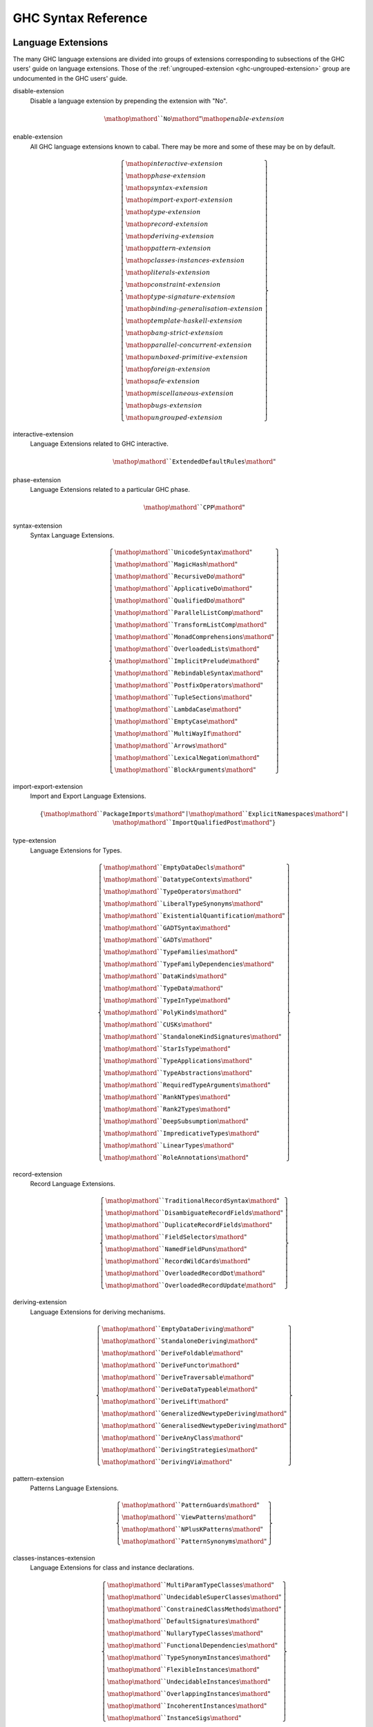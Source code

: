 .. _ghc-syntax:

GHC Syntax Reference
====================

Language Extensions
-------------------

The many GHC language extensions are divided into groups of extensions
corresponding to subsections of the GHC users' guide on language extensions.
Those of the :ref:`ungrouped-extension <ghc-ungrouped-extension>` group are
undocumented in the GHC users' guide.

.. _ghc-disable-extension:

disable-extension
    Disable a language extension by prepending the extension with "No".

    .. math::

        \mathop{\mathord{``}\mathtt{No}\mathord{"}}\mathop{\mathit{enable\text{-}extension}}

.. _ghc-enable-extension:

enable-extension
    All GHC language extensions known to cabal. There may be more and some of these may be on by default.

    .. math::

        \left\{ \begin{gathered}\mathop{\mathit{interactive\text{-}extension}}\\\mathop{\mathit{phase\text{-}extension}}\\\mathop{\mathit{syntax\text{-}extension}}\\\mathop{\mathit{import\text{-}export\text{-}extension}}\\\mathop{\mathit{type\text{-}extension}}\\\mathop{\mathit{record\text{-}extension}}\\\mathop{\mathit{deriving\text{-}extension}}\\\mathop{\mathit{pattern\text{-}extension}}\\\mathop{\mathit{classes\text{-}instances\text{-}extension}}\\\mathop{\mathit{literals\text{-}extension}}\\\mathop{\mathit{constraint\text{-}extension}}\\\mathop{\mathit{type\text{-}signature\text{-}extension}}\\\mathop{\mathit{binding\text{-}generalisation\text{-}extension}}\\\mathop{\mathit{template\text{-}haskell\text{-}extension}}\\\mathop{\mathit{bang\text{-}strict\text{-}extension}}\\\mathop{\mathit{parallel\text{-}concurrent\text{-}extension}}\\\mathop{\mathit{unboxed\text{-}primitive\text{-}extension}}\\\mathop{\mathit{foreign\text{-}extension}}\\\mathop{\mathit{safe\text{-}extension}}\\\mathop{\mathit{miscellaneous\text{-}extension}}\\\mathop{\mathit{bugs\text{-}extension}}\\\mathop{\mathit{ungrouped\text{-}extension}}\end{gathered} \right\}

.. _ghc-interactive-extension:

interactive-extension
    Language Extensions related to GHC interactive.

    .. math::

        \mathop{\mathord{``}\mathtt{ExtendedDefaultRules}\mathord{"}}

.. _ghc-phase-extension:

phase-extension
    Language Extensions related to a particular GHC phase.

    .. math::

        \mathop{\mathord{``}\mathtt{CPP}\mathord{"}}

.. _ghc-syntax-extension:

syntax-extension
    Syntax Language Extensions.

    .. math::

        \left\{ \begin{gathered}\mathop{\mathord{``}\mathtt{UnicodeSyntax}\mathord{"}}\\\mathop{\mathord{``}\mathtt{MagicHash}\mathord{"}}\\\mathop{\mathord{``}\mathtt{RecursiveDo}\mathord{"}}\\\mathop{\mathord{``}\mathtt{ApplicativeDo}\mathord{"}}\\\mathop{\mathord{``}\mathtt{QualifiedDo}\mathord{"}}\\\mathop{\mathord{``}\mathtt{ParallelListComp}\mathord{"}}\\\mathop{\mathord{``}\mathtt{TransformListComp}\mathord{"}}\\\mathop{\mathord{``}\mathtt{MonadComprehensions}\mathord{"}}\\\mathop{\mathord{``}\mathtt{OverloadedLists}\mathord{"}}\\\mathop{\mathord{``}\mathtt{ImplicitPrelude}\mathord{"}}\\\mathop{\mathord{``}\mathtt{RebindableSyntax}\mathord{"}}\\\mathop{\mathord{``}\mathtt{PostfixOperators}\mathord{"}}\\\mathop{\mathord{``}\mathtt{TupleSections}\mathord{"}}\\\mathop{\mathord{``}\mathtt{LambdaCase}\mathord{"}}\\\mathop{\mathord{``}\mathtt{EmptyCase}\mathord{"}}\\\mathop{\mathord{``}\mathtt{MultiWayIf}\mathord{"}}\\\mathop{\mathord{``}\mathtt{Arrows}\mathord{"}}\\\mathop{\mathord{``}\mathtt{LexicalNegation}\mathord{"}}\\\mathop{\mathord{``}\mathtt{BlockArguments}\mathord{"}}\end{gathered} \right\}

.. _ghc-import-export-extension:

import-export-extension
    Import and Export Language Extensions.

    .. math::

        \left\{ \mathop{\mathord{``}\mathtt{PackageImports}\mathord{"}}\mid\mathop{\mathord{``}\mathtt{ExplicitNamespaces}\mathord{"}}\mid\mathop{\mathord{``}\mathtt{ImportQualifiedPost}\mathord{"}} \right\}

.. _ghc-type-extension:

type-extension
    Language Extensions for Types.

    .. math::

        \left\{ \begin{gathered}\mathop{\mathord{``}\mathtt{EmptyDataDecls}\mathord{"}}\\\mathop{\mathord{``}\mathtt{DatatypeContexts}\mathord{"}}\\\mathop{\mathord{``}\mathtt{TypeOperators}\mathord{"}}\\\mathop{\mathord{``}\mathtt{LiberalTypeSynonyms}\mathord{"}}\\\mathop{\mathord{``}\mathtt{ExistentialQuantification}\mathord{"}}\\\mathop{\mathord{``}\mathtt{GADTSyntax}\mathord{"}}\\\mathop{\mathord{``}\mathtt{GADTs}\mathord{"}}\\\mathop{\mathord{``}\mathtt{TypeFamilies}\mathord{"}}\\\mathop{\mathord{``}\mathtt{TypeFamilyDependencies}\mathord{"}}\\\mathop{\mathord{``}\mathtt{DataKinds}\mathord{"}}\\\mathop{\mathord{``}\mathtt{TypeData}\mathord{"}}\\\mathop{\mathord{``}\mathtt{TypeInType}\mathord{"}}\\\mathop{\mathord{``}\mathtt{PolyKinds}\mathord{"}}\\\mathop{\mathord{``}\mathtt{CUSKs}\mathord{"}}\\\mathop{\mathord{``}\mathtt{StandaloneKindSignatures}\mathord{"}}\\\mathop{\mathord{``}\mathtt{StarIsType}\mathord{"}}\\\mathop{\mathord{``}\mathtt{TypeApplications}\mathord{"}}\\\mathop{\mathord{``}\mathtt{TypeAbstractions}\mathord{"}}\\\mathop{\mathord{``}\mathtt{RequiredTypeArguments}\mathord{"}}\\\mathop{\mathord{``}\mathtt{RankNTypes}\mathord{"}}\\\mathop{\mathord{``}\mathtt{Rank2Types}\mathord{"}}\\\mathop{\mathord{``}\mathtt{DeepSubsumption}\mathord{"}}\\\mathop{\mathord{``}\mathtt{ImpredicativeTypes}\mathord{"}}\\\mathop{\mathord{``}\mathtt{LinearTypes}\mathord{"}}\\\mathop{\mathord{``}\mathtt{RoleAnnotations}\mathord{"}}\end{gathered} \right\}

.. _ghc-record-extension:

record-extension
    Record Language Extensions.

    .. math::

        \left\{ \begin{gathered}\mathop{\mathord{``}\mathtt{TraditionalRecordSyntax}\mathord{"}}\\\mathop{\mathord{``}\mathtt{DisambiguateRecordFields}\mathord{"}}\\\mathop{\mathord{``}\mathtt{DuplicateRecordFields}\mathord{"}}\\\mathop{\mathord{``}\mathtt{FieldSelectors}\mathord{"}}\\\mathop{\mathord{``}\mathtt{NamedFieldPuns}\mathord{"}}\\\mathop{\mathord{``}\mathtt{RecordWildCards}\mathord{"}}\\\mathop{\mathord{``}\mathtt{OverloadedRecordDot}\mathord{"}}\\\mathop{\mathord{``}\mathtt{OverloadedRecordUpdate}\mathord{"}}\end{gathered} \right\}

.. _ghc-deriving-extension:

deriving-extension
    Language Extensions for deriving mechanisms.

    .. math::

        \left\{ \begin{gathered}\mathop{\mathord{``}\mathtt{EmptyDataDeriving}\mathord{"}}\\\mathop{\mathord{``}\mathtt{StandaloneDeriving}\mathord{"}}\\\mathop{\mathord{``}\mathtt{DeriveFoldable}\mathord{"}}\\\mathop{\mathord{``}\mathtt{DeriveFunctor}\mathord{"}}\\\mathop{\mathord{``}\mathtt{DeriveTraversable}\mathord{"}}\\\mathop{\mathord{``}\mathtt{DeriveDataTypeable}\mathord{"}}\\\mathop{\mathord{``}\mathtt{DeriveLift}\mathord{"}}\\\mathop{\mathord{``}\mathtt{GeneralizedNewtypeDeriving}\mathord{"}}\\\mathop{\mathord{``}\mathtt{GeneralisedNewtypeDeriving}\mathord{"}}\\\mathop{\mathord{``}\mathtt{DeriveAnyClass}\mathord{"}}\\\mathop{\mathord{``}\mathtt{DerivingStrategies}\mathord{"}}\\\mathop{\mathord{``}\mathtt{DerivingVia}\mathord{"}}\end{gathered} \right\}

.. _ghc-pattern-extension:

pattern-extension
    Patterns Language Extensions.

    .. math::

        \left\{ \begin{gathered}\mathop{\mathord{``}\mathtt{PatternGuards}\mathord{"}}\\\mathop{\mathord{``}\mathtt{ViewPatterns}\mathord{"}}\\\mathop{\mathord{``}\mathtt{NPlusKPatterns}\mathord{"}}\\\mathop{\mathord{``}\mathtt{PatternSynonyms}\mathord{"}}\end{gathered} \right\}

.. _ghc-classes-instances-extension:

classes-instances-extension
    Language Extensions for class and instance declarations.

    .. math::

        \left\{ \begin{gathered}\mathop{\mathord{``}\mathtt{MultiParamTypeClasses}\mathord{"}}\\\mathop{\mathord{``}\mathtt{UndecidableSuperClasses}\mathord{"}}\\\mathop{\mathord{``}\mathtt{ConstrainedClassMethods}\mathord{"}}\\\mathop{\mathord{``}\mathtt{DefaultSignatures}\mathord{"}}\\\mathop{\mathord{``}\mathtt{NullaryTypeClasses}\mathord{"}}\\\mathop{\mathord{``}\mathtt{FunctionalDependencies}\mathord{"}}\\\mathop{\mathord{``}\mathtt{TypeSynonymInstances}\mathord{"}}\\\mathop{\mathord{``}\mathtt{FlexibleInstances}\mathord{"}}\\\mathop{\mathord{``}\mathtt{UndecidableInstances}\mathord{"}}\\\mathop{\mathord{``}\mathtt{OverlappingInstances}\mathord{"}}\\\mathop{\mathord{``}\mathtt{IncoherentInstances}\mathord{"}}\\\mathop{\mathord{``}\mathtt{InstanceSigs}\mathord{"}}\end{gathered} \right\}

.. _ghc-literal-extension:

literal-extension
    Literals Language Extensions.

    .. math::

        \left\{ \begin{gathered}\mathop{\mathord{``}\mathtt{NegativeLiterals}\mathord{"}}\\\mathop{\mathord{``}\mathtt{BinaryLiterals}\mathord{"}}\\\mathop{\mathord{``}\mathtt{HexFloatLiterals}\mathord{"}}\\\mathop{\mathord{``}\mathtt{NumDecimals}\mathord{"}}\\\mathop{\mathord{``}\mathtt{ExtendedLiterals}\mathord{"}}\\\mathop{\mathord{``}\mathtt{NumericUnderscores}\mathord{"}}\\\mathop{\mathord{``}\mathtt{OverloadedStrings}\mathord{"}}\\\mathop{\mathord{``}\mathtt{OverloadedLabels}\mathord{"}}\end{gathered} \right\}

.. _ghc-constraint-extension:

constraint-extension
    Constraint Language Extensions.

    .. math::

        \left\{ \mathop{\mathord{``}\mathtt{FlexibleContexts}\mathord{"}}\mid\mathop{\mathord{``}\mathtt{ConstraintKinds}\mathord{"}}\mid\mathop{\mathord{``}\mathtt{QuantifiedConstraints}\mathord{"}} \right\}

.. _ghc-type-signature-extension:

type-signature-extension
    Type Signature Language Extensions.

    .. math::

        \left\{ \begin{gathered}\mathop{\mathord{``}\mathtt{ExplicitForAll}\mathord{"}}\\\mathop{\mathord{``}\mathtt{AllowAmbiguousTypes}\mathord{"}}\\\mathop{\mathord{``}\mathtt{KindSignatures}\mathord{"}}\\\mathop{\mathord{``}\mathtt{ScopedTypeVariables}\mathord{"}}\\\mathop{\mathord{``}\mathtt{ImplicitParams}\mathord{"}}\\\mathop{\mathord{``}\mathtt{PartialTypeSignatures}\mathord{"}}\\\mathop{\mathord{``}\mathtt{NamedWildCards}\mathord{"}}\end{gathered} \right\}

.. _ghc-binding-generalisation-extension:

binding-generalisation-extension
    Language Extensions for bindings and generalisation 

    .. math::

        \left\{ \mathop{\mathord{``}\mathtt{MonomorphismRestriction}\mathord{"}}\mid\mathop{\mathord{``}\mathtt{MonoLocalBinds}\mathord{"}} \right\}

.. _ghc-template-haskell-extension:

template-haskell-extension
    Template Haskell Language Extensions.

    .. math::

        \left\{ \mathop{\mathord{``}\mathtt{TemplateHaskell}\mathord{"}}\mid\mathop{\mathord{``}\mathtt{TemplateHaskellQuotes}\mathord{"}}\mid\mathop{\mathord{``}\mathtt{QuasiQuotes}\mathord{"}} \right\}

.. _ghc-bang-strict-extension:

bang-strict-extension
    Bang pattern and Strict Haskell Language Extensions.

    .. math::

        \left\{ \mathop{\mathord{``}\mathtt{BangPatterns}\mathord{"}}\mid\mathop{\mathord{``}\mathtt{StrictData}\mathord{"}}\mid\mathop{\mathord{``}\mathtt{Strict}\mathord{"}} \right\}

.. _ghc-parallel-concurrent-extension:

parallel-concurrent-extension
    Parallel and Concurrent Language Extensions.

    .. math::

        \mathop{\mathord{``}\mathtt{StaticPointers}\mathord{"}}

.. _ghc-unboxed-primitive-extension:

unboxed-primitive-extension
    Unboxed types and Primitive operations Language Extensions.

    .. math::

        \left\{ \begin{gathered}\mathop{\mathord{``}\mathtt{UnboxedTuples}\mathord{"}}\\\mathop{\mathord{``}\mathtt{UnboxedSums}\mathord{"}}\\\mathop{\mathord{``}\mathtt{UnliftedNewtypes}\mathord{"}}\\\mathop{\mathord{``}\mathtt{UnliftedDatatypes}\mathord{"}}\end{gathered} \right\}

.. _ghc-foreign-extension:

foreign-extension
    Foreign function interface (FFI) Language Extensions.

    .. math::

        \left\{ \begin{gathered}\mathop{\mathord{``}\mathtt{ForeignFunctionInterface}\mathord{"}}\\\mathop{\mathord{``}\mathtt{UnliftedFFITypes}\mathord{"}}\\\mathop{\mathord{``}\mathtt{GHCForeignImportPrim}\mathord{"}}\\\mathop{\mathord{``}\mathtt{InterruptibleFFI}\mathord{"}}\\\mathop{\mathord{``}\mathtt{CApiFFI}\mathord{"}}\end{gathered} \right\}

.. _ghc-safe-extension:

safe-extension
    Safe Haskell Language Extensions.

    .. math::

        \left\{ \mathop{\mathord{``}\mathtt{Safe}\mathord{"}}\mid\mathop{\mathord{``}\mathtt{Trustworthy}\mathord{"}}\mid\mathop{\mathord{``}\mathtt{Unsafe}\mathord{"}} \right\}

.. _ghc-miscellaneous-extension:

miscellaneous-extension
    Miscellaneous Language Extensions.

    .. math::

        \mathop{\mathord{``}\mathtt{DeriveGeneric}\mathord{"}}

.. _ghc-bugs-extension:

bugs-extension
    Language Extensions related to GHC bugs and infelicities.

    .. math::

        \mathop{\mathord{``}\mathtt{NondecreasingIndentation}\mathord{"}}

.. _ghc-ungrouped-extension:

ungrouped-extension
    Language Extensions not belonging to other extension groups, includes undocumented extensions.

    .. math::

        \left\{ \begin{gathered}\mathop{\mathord{``}\mathtt{DoRec}\mathord{"}}\\\mathop{\mathord{``}\mathtt{PolymorphicComponents}\mathord{"}}\\\mathop{\mathord{``}\mathtt{PatternSignatures}\mathord{"}}\\\mathop{\mathord{``}\mathtt{Generics}\mathord{"}}\\\mathop{\mathord{``}\mathtt{ExtensibleRecords}\mathord{"}}\\\mathop{\mathord{``}\mathtt{RestrictedTypeSynonyms}\mathord{"}}\\\mathop{\mathord{``}\mathtt{HereDocuments}\mathord{"}}\\\mathop{\mathord{``}\mathtt{RecordPuns}\mathord{"}}\\\mathop{\mathord{``}\mathtt{MonoPatBinds}\mathord{"}}\\\mathop{\mathord{``}\mathtt{RelaxedPolyRec}\mathord{"}}\\\mathop{\mathord{``}\mathtt{NewQualifiedOperators}\mathord{"}}\\\mathop{\mathord{``}\mathtt{XmlSyntax}\mathord{"}}\\\mathop{\mathord{``}\mathtt{RegularPatterns}\mathord{"}}\\\mathop{\mathord{``}\mathtt{DoAndIfThenElse}\mathord{"}}\\\mathop{\mathord{``}\mathtt{SafeImports}\mathord{"}}\\\mathop{\mathord{``}\mathtt{ParallelArrays}\mathord{"}}\\\mathop{\mathord{``}\mathtt{AutoDeriveTypeable}\mathord{"}}\\\mathop{\mathord{``}\mathtt{JavaScriptFFI}\mathord{"}}\\\mathop{\mathord{``}\mathtt{MonadFailDesugaring}\mathord{"}}\\\mathop{\mathord{``}\mathtt{AlternativeLayoutRule}\mathord{"}}\\\mathop{\mathord{``}\mathtt{AlternativeLayoutRuleTransitional}\mathord{"}}\\\mathop{\mathord{``}\mathtt{RelaxedLayout}\mathord{"}}\end{gathered} \right\}


GHC build info fields
---------------------

These are cabal package build info fields that are more related to GHC, the
Haskell compiler, than they are to Cabal.

.. _ghc-default-extensions:

default-extensions
    * Monoidal field
    * Available since ``cabal-version: 1.10``.
    * Documentation of :pkg-field:`library:default-extensions`

    .. math::

        \mathrm{optcommalist}\left\{ \mathop{\mathit{enable\text{-}extension}}\mid\mathop{\mathit{disable\text{-}extension}} \right\}

.. _ghc-default-language:

default-language
    * Optional field
    * Available since ``cabal-version: 1.10``.
    * Documentation of :pkg-field:`library:default-language`

    .. math::

        \left\{ \mathop{\mathord{``}\mathtt{GHC2021}\mathord{"}}\mid\mathop{\mathord{``}\mathtt{Haskell2010}\mathord{"}}\mid\mathop{\mathord{``}\mathtt{Haskell98}\mathord{"}} \right\}

.. _ghc-extensions:

extensions
    * Monoidal field
    * Deprecated since ``cabal-version: 1.12``: Please use 'default-extensions' or 'other-extensions' fields.
    * Removed in ``cabal-version: 3.0``: Please use 'default-extensions' or 'other-extensions' fields.

    .. math::

        \mathrm{optcommalist}\left\{ \mathop{\mathit{enable\text{-}extension}}\mid\mathop{\mathit{disable\text{-}extension}} \right\}

.. _ghc-other-extensions:

other-extensions
    * Monoidal field
    * Documentation of :pkg-field:`library:other-extensions`

    .. math::

        \mathrm{optcommalist}\left\{ \mathop{\mathit{enable\text{-}extension}}\mid\mathop{\mathit{disable\text{-}extension}} \right\}

.. _ghc-other-languages:

other-languages
    * Monoidal field
    * Available since ``cabal-version: 1.10``.
    * Documentation of :pkg-field:`library:other-languages`

    .. math::

        \mathrm{optcommalist}\left\{ \mathop{\mathord{``}\mathtt{GHC2021}\mathord{"}}\mid\mathop{\mathord{``}\mathtt{Haskell2010}\mathord{"}}\mid\mathop{\mathord{``}\mathtt{Haskell98}\mathord{"}} \right\}



